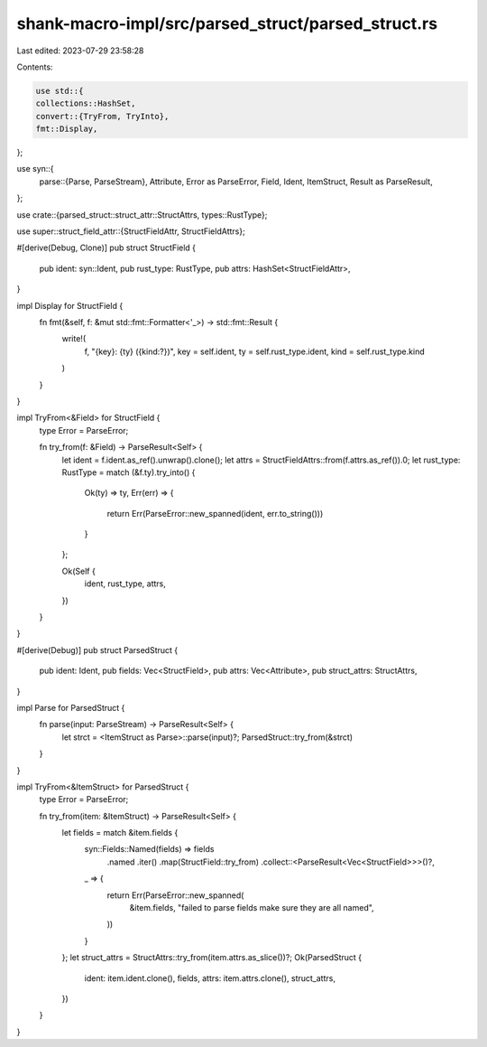 shank-macro-impl/src/parsed_struct/parsed_struct.rs
===================================================

Last edited: 2023-07-29 23:58:28

Contents:

.. code-block:: rs

    use std::{
    collections::HashSet,
    convert::{TryFrom, TryInto},
    fmt::Display,
};

use syn::{
    parse::{Parse, ParseStream},
    Attribute, Error as ParseError, Field, Ident, ItemStruct,
    Result as ParseResult,
};

use crate::{parsed_struct::struct_attr::StructAttrs, types::RustType};

use super::struct_field_attr::{StructFieldAttr, StructFieldAttrs};

#[derive(Debug, Clone)]
pub struct StructField {
    pub ident: syn::Ident,
    pub rust_type: RustType,
    pub attrs: HashSet<StructFieldAttr>,
}

impl Display for StructField {
    fn fmt(&self, f: &mut std::fmt::Formatter<'_>) -> std::fmt::Result {
        write!(
            f,
            "{key}: {ty} ({kind:?})",
            key = self.ident,
            ty = self.rust_type.ident,
            kind = self.rust_type.kind
        )
    }
}

impl TryFrom<&Field> for StructField {
    type Error = ParseError;

    fn try_from(f: &Field) -> ParseResult<Self> {
        let ident = f.ident.as_ref().unwrap().clone();
        let attrs = StructFieldAttrs::from(f.attrs.as_ref()).0;
        let rust_type: RustType = match (&f.ty).try_into() {
            Ok(ty) => ty,
            Err(err) => {
                return Err(ParseError::new_spanned(ident, err.to_string()))
            }
        };

        Ok(Self {
            ident,
            rust_type,
            attrs,
        })
    }
}

#[derive(Debug)]
pub struct ParsedStruct {
    pub ident: Ident,
    pub fields: Vec<StructField>,
    pub attrs: Vec<Attribute>,
    pub struct_attrs: StructAttrs,
}

impl Parse for ParsedStruct {
    fn parse(input: ParseStream) -> ParseResult<Self> {
        let strct = <ItemStruct as Parse>::parse(input)?;
        ParsedStruct::try_from(&strct)
    }
}

impl TryFrom<&ItemStruct> for ParsedStruct {
    type Error = ParseError;

    fn try_from(item: &ItemStruct) -> ParseResult<Self> {
        let fields = match &item.fields {
            syn::Fields::Named(fields) => fields
                .named
                .iter()
                .map(StructField::try_from)
                .collect::<ParseResult<Vec<StructField>>>()?,
            _ => {
                return Err(ParseError::new_spanned(
                    &item.fields,
                    "failed to parse fields make sure they are all named",
                ))
            }
        };
        let struct_attrs = StructAttrs::try_from(item.attrs.as_slice())?;
        Ok(ParsedStruct {
            ident: item.ident.clone(),
            fields,
            attrs: item.attrs.clone(),
            struct_attrs,
        })
    }
}


